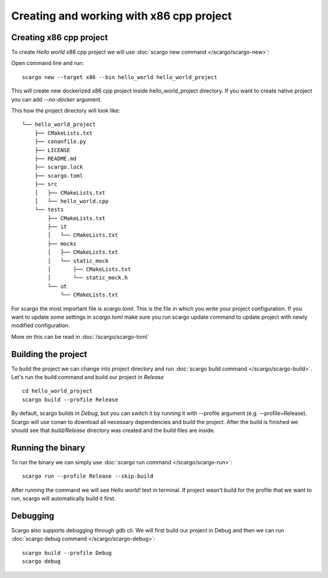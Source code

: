 Creating and working with x86 cpp project
=========================================


Creating x86 cpp project
------------------------


To create *Hello world* x86 cpp project we will use :doc:`scargo new command </scargo/scargo-new>`:

Open command line and run: ::
    
    scargo new --target x86 --bin hello_world hello_world_project

This will create new dockerized x86 cpp project inside hello_world_project directory.
If you want to create native project you can add *--no-docker* argument.

This how the project directory will look like: ::

    └── hello_world_project
        ├── CMakeLists.txt
        ├── conanfile.py
        ├── LICENSE
        ├── README.md
        ├── scargo.lock
        ├── scargo.toml
        ├── src
        │   ├── CMakeLists.txt
        │   └── hello_world.cpp
        └── tests
            ├── CMakeLists.txt
            ├── it
            │   └── CMakeLists.txt
            ├── mocks
            │   ├── CMakeLists.txt
            │   └── static_mock
            │       ├── CMakeLists.txt
            │       └── static_mock.h
            └── ut
                └── CMakeLists.txt


For scargo the most important file is *scargo.toml*. This is the file in which you write your project configuration.
If you want to update some settings in *scargo.toml* make sure you run scargo update command to update project with
newly modified configuration.

More on this can be read in :doc:`/scargo/scargo-toml`

Building the project
--------------------

To build the project we can change into project directory and run :doc:`scargo build command </scargo/scargo-build>`.
Let's run the build command and build our project in *Release* ::

    cd hello_world_project
    scargo build --profile Release

By default, scargo builds in *Debug*, but you can switch it by running it with --profile argument (e.g. --profile=Release).
Scargo will use conan to download all necessary dependencies and build the project.
After the build is finished we should see that *build/Release* directory was created and the build files are inside.

Running the binary
------------------

To run the binary we can simply use :doc:`scargo run command </scargo/scargo-run>`: ::
    
    scargo run --profile Release --skip-build

After running the command we will see *Hello world!* text in terminal.
If project wasn't build for the profile that we want to run, scargo will automatically build it first.

Debugging
---------

Scargo also supports debugging through gdb cli. We will first build our project in Debug and then we can run :doc:`scargo debug command </scargo/scargo-debug>`: ::

    scargo build --profile Debug
    scargo debug

